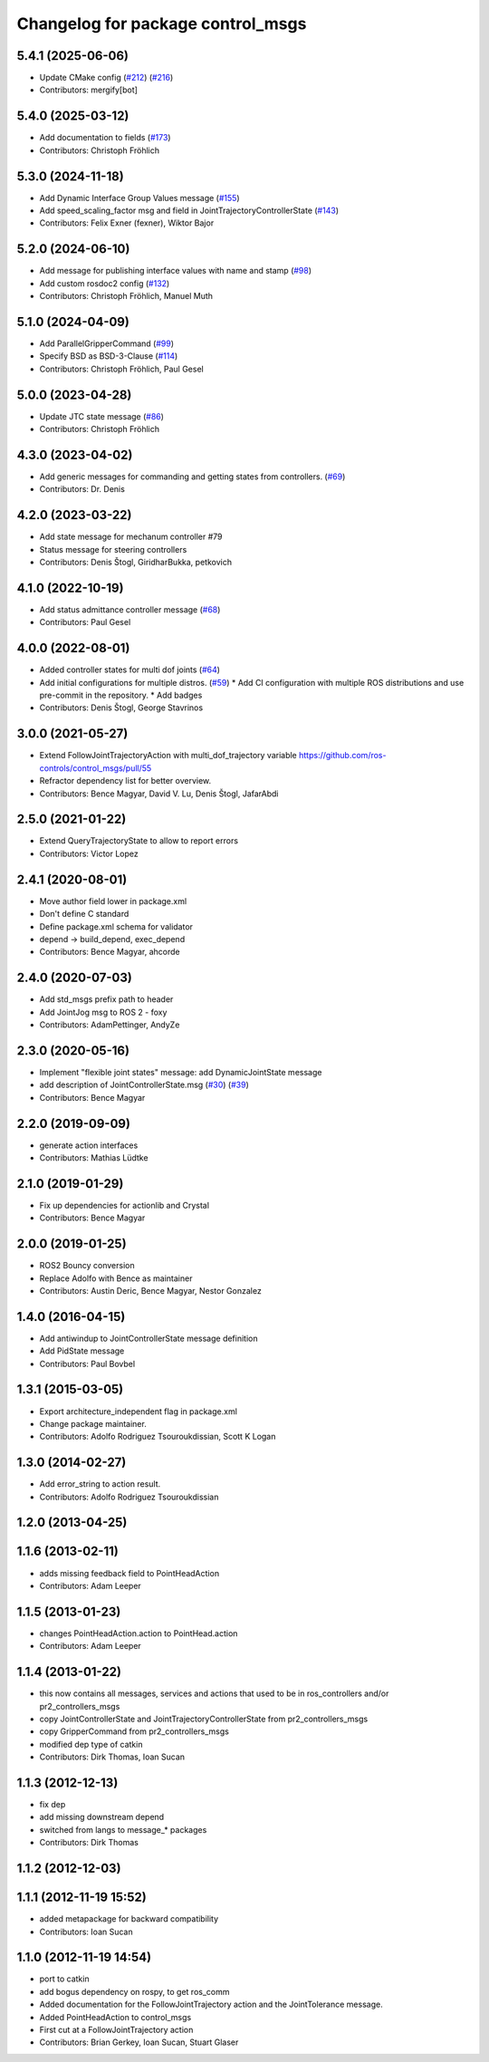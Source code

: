 ^^^^^^^^^^^^^^^^^^^^^^^^^^^^^^^^^^
Changelog for package control_msgs
^^^^^^^^^^^^^^^^^^^^^^^^^^^^^^^^^^

5.4.1 (2025-06-06)
------------------
* Update CMake config (`#212 <https://github.com/ros-controls/control_msgs/issues/212>`_) (`#216 <https://github.com/ros-controls/control_msgs/issues/216>`_)
* Contributors: mergify[bot]

5.4.0 (2025-03-12)
------------------
* Add documentation to fields (`#173 <https://github.com/ros-controls/control_msgs/issues/173>`_)
* Contributors: Christoph Fröhlich

5.3.0 (2024-11-18)
------------------
* Add Dynamic Interface Group Values message (`#155 <https://github.com/ros-controls/control_msgs/issues/155>`_)
* Add speed_scaling_factor msg and field in JointTrajectoryControllerState (`#143 <https://github.com/ros-controls/control_msgs/issues/143>`_)
* Contributors: Felix Exner (fexner), Wiktor Bajor

5.2.0 (2024-06-10)
------------------
* Add message for publishing interface values with name and stamp (`#98 <https://github.com/ros-controls/control_msgs/issues/98>`_)
* Add custom rosdoc2 config (`#132 <https://github.com/ros-controls/control_msgs/issues/132>`_)
* Contributors: Christoph Fröhlich, Manuel Muth

5.1.0 (2024-04-09)
------------------
* Add ParallelGripperCommand (`#99 <https://github.com/ros-controls/control_msgs/issues/99>`_)
* Specify BSD as BSD-3-Clause (`#114 <https://github.com/ros-controls/control_msgs/issues/114>`_)
* Contributors: Christoph Fröhlich, Paul Gesel

5.0.0 (2023-04-28)
------------------
* Update JTC state message (`#86 <https://github.com/ros-controls/control_msgs/issues/86>`_)
* Contributors: Christoph Fröhlich

4.3.0 (2023-04-02)
------------------
* Add generic messages for commanding and getting states from controllers. (`#69 <https://github.com/ros-controls/control_msgs/issues/69>`_)
* Contributors: Dr. Denis

4.2.0 (2023-03-22)
------------------
* Add state message for mechanum controller #79
* Status message for steering controllers
* Contributors: Denis Štogl, GiridharBukka, petkovich

4.1.0 (2022-10-19)
------------------
* Add status admittance controller message (`#68 <https://github.com/ros-controls/control_msgs/issues/68>`_)
* Contributors: Paul Gesel

4.0.0 (2022-08-01)
------------------
* Added controller states for multi dof joints (`#64 <https://github.com/ros-controls/control_msgs/issues/64>`_)
* Add initial configurations for multiple distros. (`#59 <https://github.com/ros-controls/control_msgs/issues/59>`_)
  * Add CI configuration with multiple ROS distributions and use pre-commit in the repository.
  * Add badges
* Contributors: Denis Štogl, George Stavrinos

3.0.0 (2021-05-27)
------------------
* Extend FollowJointTrajectoryAction with multi_dof_trajectory variable
  https://github.com/ros-controls/control_msgs/pull/55
* Refractor dependency list for better overview.
* Contributors: Bence Magyar, David V. Lu, Denis Štogl, JafarAbdi

2.5.0 (2021-01-22)
------------------
* Extend QueryTrajectoryState to allow to report errors
* Contributors: Victor Lopez

2.4.1 (2020-08-01)
------------------
* Move author field lower in package.xml
* Don't define C standard
* Define package.xml schema for validator
* depend -> build_depend, exec_depend
* Contributors: Bence Magyar, ahcorde

2.4.0 (2020-07-03)
------------------
* Add std_msgs prefix path to header
* Add JointJog msg to ROS 2 - foxy
* Contributors: AdamPettinger, AndyZe

2.3.0 (2020-05-16)
------------------
* Implement "flexible joint states" message: add DynamicJointState message
* add description of JointControllerState.msg (`#30 <https://github.com/ros-controls/control_msgs/issues/30>`_) (`#39 <https://github.com/ros-controls/control_msgs/issues/39>`_)
* Contributors: Bence Magyar

2.2.0 (2019-09-09)
------------------
* generate action interfaces
* Contributors: Mathias Lüdtke

2.1.0 (2019-01-29)
------------------
* Fix up dependencies for actionlib and Crystal
* Contributors: Bence Magyar

2.0.0 (2019-01-25)
------------------
* ROS2 Bouncy conversion
* Replace Adolfo with Bence as maintainer
* Contributors: Austin Deric, Bence Magyar, Nestor Gonzalez

1.4.0 (2016-04-15)
------------------
* Add antiwindup to JointControllerState message definition
* Add PidState message
* Contributors: Paul Bovbel

1.3.1 (2015-03-05)
------------------
* Export architecture_independent flag in package.xml
* Change package maintainer.
* Contributors: Adolfo Rodriguez Tsouroukdissian, Scott K Logan

1.3.0 (2014-02-27)
------------------
* Add error_string to action result.
* Contributors: Adolfo Rodriguez Tsouroukdissian

1.2.0 (2013-04-25)
------------------

1.1.6 (2013-02-11)
------------------
* adds missing feedback field to PointHeadAction
* Contributors: Adam Leeper

1.1.5 (2013-01-23)
------------------
* changes PointHeadAction.action to PointHead.action
* Contributors: Adam Leeper

1.1.4 (2013-01-22)
------------------
* this now contains all messages, services and actions that used to be in ros_controllers and/or pr2_controllers_msgs
* copy JointControllerState and JointTrajectoryControllerState  from pr2_controllers_msgs
* copy GripperCommand from pr2_controllers_msgs
* modified dep type of catkin
* Contributors: Dirk Thomas, Ioan Sucan

1.1.3 (2012-12-13)
------------------
* fix dep
* add missing downstream depend
* switched from langs to message_* packages
* Contributors: Dirk Thomas

1.1.2 (2012-12-03)
------------------

1.1.1 (2012-11-19 15:52)
------------------------
* added metapackage for backward compatibility
* Contributors: Ioan Sucan

1.1.0 (2012-11-19 14:54)
------------------------
* port to catkin
* add bogus dependency on rospy, to get ros_comm
* Added documentation for the FollowJointTrajectory action and the JointTolerance message.
* Added PointHeadAction to control_msgs
* First cut at a FollowJointTrajectory action
* Contributors: Brian Gerkey, Ioan Sucan, Stuart Glaser

